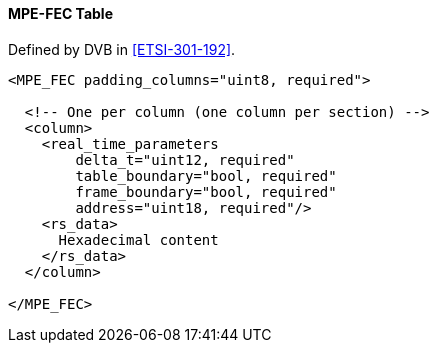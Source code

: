 ==== MPE-FEC Table

Defined by DVB in <<ETSI-301-192>>.

[source,xml]
----
<MPE_FEC padding_columns="uint8, required">

  <!-- One per column (one column per section) -->
  <column>
    <real_time_parameters
        delta_t="uint12, required"
        table_boundary="bool, required"
        frame_boundary="bool, required"
        address="uint18, required"/>
    <rs_data>
      Hexadecimal content
    </rs_data>
  </column>

</MPE_FEC>
----
